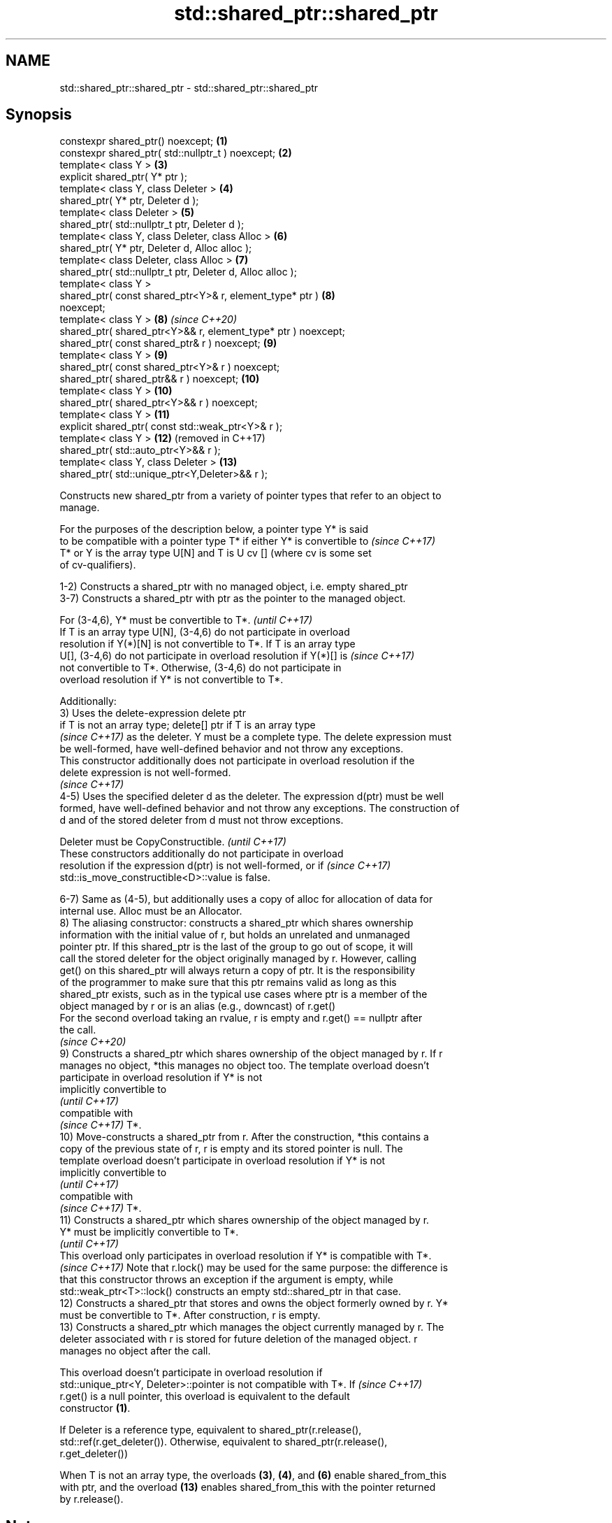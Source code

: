 .TH std::shared_ptr::shared_ptr 3 "2021.11.17" "http://cppreference.com" "C++ Standard Libary"
.SH NAME
std::shared_ptr::shared_ptr \- std::shared_ptr::shared_ptr

.SH Synopsis
   constexpr shared_ptr() noexcept;                             \fB(1)\fP
   constexpr shared_ptr( std::nullptr_t ) noexcept;             \fB(2)\fP
   template< class Y >                                          \fB(3)\fP
   explicit shared_ptr( Y* ptr );
   template< class Y, class Deleter >                           \fB(4)\fP
   shared_ptr( Y* ptr, Deleter d );
   template< class Deleter >                                    \fB(5)\fP
   shared_ptr( std::nullptr_t ptr, Deleter d );
   template< class Y, class Deleter, class Alloc >              \fB(6)\fP
   shared_ptr( Y* ptr, Deleter d, Alloc alloc );
   template< class Deleter, class Alloc >                       \fB(7)\fP
   shared_ptr( std::nullptr_t ptr, Deleter d, Alloc alloc );
   template< class Y >
   shared_ptr( const shared_ptr<Y>& r, element_type* ptr )      \fB(8)\fP
   noexcept;
   template< class Y >                                          \fB(8)\fP  \fI(since C++20)\fP
   shared_ptr( shared_ptr<Y>&& r, element_type* ptr ) noexcept;
   shared_ptr( const shared_ptr& r ) noexcept;                  \fB(9)\fP
   template< class Y >                                          \fB(9)\fP
   shared_ptr( const shared_ptr<Y>& r ) noexcept;
   shared_ptr( shared_ptr&& r ) noexcept;                       \fB(10)\fP
   template< class Y >                                          \fB(10)\fP
   shared_ptr( shared_ptr<Y>&& r ) noexcept;
   template< class Y >                                          \fB(11)\fP
   explicit shared_ptr( const std::weak_ptr<Y>& r );
   template< class Y >                                          \fB(12)\fP (removed in C++17)
   shared_ptr( std::auto_ptr<Y>&& r );
   template< class Y, class Deleter >                           \fB(13)\fP
   shared_ptr( std::unique_ptr<Y,Deleter>&& r );

   Constructs new shared_ptr from a variety of pointer types that refer to an object to
   manage.

   For the purposes of the description below, a pointer type Y* is said
   to be compatible with a pointer type T* if either Y* is convertible to \fI(since C++17)\fP
   T* or Y is the array type U[N] and T is U cv [] (where cv is some set
   of cv-qualifiers).

   1-2) Constructs a shared_ptr with no managed object, i.e. empty shared_ptr
   3-7) Constructs a shared_ptr with ptr as the pointer to the managed object.

   For (3-4,6), Y* must be convertible to T*.                             \fI(until C++17)\fP
   If T is an array type U[N], (3-4,6) do not participate in overload
   resolution if Y(*)[N] is not convertible to T*. If T is an array type
   U[], (3-4,6) do not participate in overload resolution if Y(*)[] is    \fI(since C++17)\fP
   not convertible to T*. Otherwise, (3-4,6) do not participate in
   overload resolution if Y* is not convertible to T*.

   Additionally:
   3) Uses the delete-expression delete ptr
   if T is not an array type; delete[] ptr if T is an array type
   \fI(since C++17)\fP as the deleter. Y must be a complete type. The delete expression must
   be well-formed, have well-defined behavior and not throw any exceptions.
   This constructor additionally does not participate in overload resolution if the
   delete expression is not well-formed.
   \fI(since C++17)\fP
   4-5) Uses the specified deleter d as the deleter. The expression d(ptr) must be well
   formed, have well-defined behavior and not throw any exceptions. The construction of
   d and of the stored deleter from d must not throw exceptions.

   Deleter must be CopyConstructible.                                     \fI(until C++17)\fP
   These constructors additionally do not participate in overload
   resolution if the expression d(ptr) is not well-formed, or if          \fI(since C++17)\fP
   std::is_move_constructible<D>::value is false.

   6-7) Same as (4-5), but additionally uses a copy of alloc for allocation of data for
   internal use. Alloc must be an Allocator.
   8) The aliasing constructor: constructs a shared_ptr which shares ownership
   information with the initial value of r, but holds an unrelated and unmanaged
   pointer ptr. If this shared_ptr is the last of the group to go out of scope, it will
   call the stored deleter for the object originally managed by r. However, calling
   get() on this shared_ptr will always return a copy of ptr. It is the responsibility
   of the programmer to make sure that this ptr remains valid as long as this
   shared_ptr exists, such as in the typical use cases where ptr is a member of the
   object managed by r or is an alias (e.g., downcast) of r.get()
   For the second overload taking an rvalue, r is empty and r.get() == nullptr after
   the call.
   \fI(since C++20)\fP
   9) Constructs a shared_ptr which shares ownership of the object managed by r. If r
   manages no object, *this manages no object too. The template overload doesn't
   participate in overload resolution if Y* is not
   implicitly convertible to
   \fI(until C++17)\fP
   compatible with
   \fI(since C++17)\fP T*.
   10) Move-constructs a shared_ptr from r. After the construction, *this contains a
   copy of the previous state of r, r is empty and its stored pointer is null. The
   template overload doesn't participate in overload resolution if Y* is not
   implicitly convertible to
   \fI(until C++17)\fP
   compatible with
   \fI(since C++17)\fP T*.
   11) Constructs a shared_ptr which shares ownership of the object managed by r.
   Y* must be implicitly convertible to T*.
   \fI(until C++17)\fP
   This overload only participates in overload resolution if Y* is compatible with T*.
   \fI(since C++17)\fP Note that r.lock() may be used for the same purpose: the difference is
   that this constructor throws an exception if the argument is empty, while
   std::weak_ptr<T>::lock() constructs an empty std::shared_ptr in that case.
   12) Constructs a shared_ptr that stores and owns the object formerly owned by r. Y*
   must be convertible to T*. After construction, r is empty.
   13) Constructs a shared_ptr which manages the object currently managed by r. The
   deleter associated with r is stored for future deletion of the managed object. r
   manages no object after the call.

   This overload doesn't participate in overload resolution if
   std::unique_ptr<Y, Deleter>::pointer is not compatible with T*. If     \fI(since C++17)\fP
   r.get() is a null pointer, this overload is equivalent to the default
   constructor \fB(1)\fP.

   If Deleter is a reference type, equivalent to shared_ptr(r.release(),
   std::ref(r.get_deleter()). Otherwise, equivalent to shared_ptr(r.release(),
   r.get_deleter())

   When T is not an array type, the overloads \fB(3)\fP, \fB(4)\fP, and \fB(6)\fP enable shared_from_this
   with ptr, and the overload \fB(13)\fP enables shared_from_this with the pointer returned
   by r.release().

.SH Notes

   A constructor enables shared_from_this with a pointer ptr of type U* means that it
   determines if U has an
   unambiguous and accessible
   \fI(since C++17)\fP base class that is a specialization of std::enable_shared_from_this,
   and if so, the constructor evaluates the statement:

 if (ptr != nullptr && ptr->weak_this.expired())
   ptr->weak_this = std::shared_ptr<std::remove_cv_t<U>>(*this,
                                   const_cast<std::remove_cv_t<U>*>(ptr));

   Where weak_this is the hidden mutable std::weak_ptr member of std::shared_from_this.
   The assignment to the weak_this member is not atomic and conflicts with any
   potentially concurrent access to the same object. This ensures that future calls to
   shared_from_this() would share ownership with the shared_ptr created by this raw
   pointer constructor.

   The test ptr->weak_this.expired() in the exposition code above makes sure that
   weak_this is not reassigned if it already indicates an owner. This test is required
   as of C++17.

   The raw pointer overloads assume ownership of the pointed-to object. Therefore,
   constructing a shared_ptr using the raw pointer overload for an object that is
   already managed by a shared_ptr, such as by shared_ptr(ptr.get()) is likely to lead
   to undefined behavior, even if the object is of a type derived from
   std::enable_shared_from_this.

   Because the default constructor is constexpr, static shared_ptrs are initialized as
   part of static non-local initialization, before any dynamic non-local initialization
   begins. This makes it safe to use a shared_ptr in a constructor of any static
   object.

   In C++11 and C++14 it is valid to construct a std::shared_ptr<T> from a
   std::unique_ptr<T[]>:

 std::unique_ptr<int[]> arr(new int[1]);
 std::shared_ptr<int> ptr(std::move(arr));

   Since the shared_ptr obtains its deleter (a std::default_delete<T[]> object) from
   the unique_ptr, the array will be correctly deallocated.

   This is no longer allowed in C++17. Instead the array form std::shared_ptr<T[]>
   should be used.

.SH Parameters

   ptr   - a pointer to an object to manage
   d     - a deleter to use to destroy the object
   alloc - an allocator to use for allocations of data for internal use
   r     - another smart pointer to share the ownership to or acquire the ownership
           from

.SH Exceptions

   3) std::bad_alloc if required additional memory could not be obtained. May throw
   implementation-defined exception for other errors. delete ptr
   if T is not an array type, delete[] ptr otherwise)
   \fI(since C++17)\fP is called if an exception occurs.
   4-7) std::bad_alloc if required additional memory could not be obtained. May throw
   implementation-defined exception for other errors. d(ptr) is called if an exception
   occurs.
   11) std::bad_weak_ptr if r.expired() == true. The constructor has no effect in this
   case.
   12) std::bad_alloc if required additional memory could not be obtained. May throw
   implementation-defined exception for other errors. This constructor has no effect if
   an exception occurs.
   13) If an exception is thrown, the constructor has no effects.

.SH Example


// Run this code

 #include <memory>
 #include <iostream>

 struct Foo {
     Foo() { std::cout << "Foo...\\n"; }
     ~Foo() { std::cout << "~Foo...\\n"; }
 };

 struct D {
     void operator()(Foo* p) const {
         std::cout << "Call delete from function object...\\n";
         delete p;
     }
 };

 int main()
 {
     {
         std::cout << "constructor with no managed object\\n";
         std::shared_ptr<Foo> sh1;
     }

     {
         std::cout << "constructor with object\\n";
         std::shared_ptr<Foo> sh2(new Foo);
         std::shared_ptr<Foo> sh3(sh2);
         std::cout << sh2.use_count() << '\\n';
         std::cout << sh3.use_count() << '\\n';
     }

     {
         std::cout << "constructor with object and deleter\\n";
         std::shared_ptr<Foo> sh4(new Foo, D());
         std::shared_ptr<Foo> sh5(new Foo, [](auto p) {
            std::cout << "Call delete from lambda...\\n";
            delete p;
         });
     }
 }

.SH Output:

 constructor with no managed object
 constructor with object
 Foo...
 2
 2
 ~Foo...
 constructor with object and deleter
 Foo...
 Foo...
 Call delete from lambda...
 ~Foo...
 Call delete from function object...
 ~Foo..

.SH See also

   make_shared                   creates a shared pointer that manages a new object
   make_shared_for_overwrite     \fI(function template)\fP
   (C++20)
   allocate_shared               creates a shared pointer that manages a new object
   allocate_shared_for_overwrite allocated using an allocator
   (C++20)                       \fI(function template)\fP
   enable_shared_from_this       allows an object to create a shared_ptr referring to
   \fI(C++11)\fP                       itself
                                 \fI(class template)\fP
